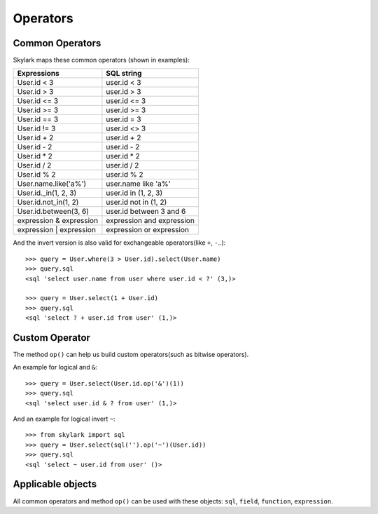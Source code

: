 .. _operators:

Operators
=========

Common Operators
----------------

Skylark maps these common operators (shown in examples):

=======================       =========================
Expressions                   SQL string
=======================       =========================
User.id < 3                   user.id < 3
User.id > 3                   user.id > 3
User.id <= 3                  user.id <= 3
User.id >= 3                  user.id >= 3
User.id == 3                  user.id = 3
User.id != 3                  user.id <> 3
User.id + 2                   user.id + 2
User.id - 2                   user.id - 2
User.id * 2                   user.id * 2
User.id / 2                   user.id / 2
User.id % 2                   user.id % 2
User.name.like('a%')          user.name like 'a%'
User.id._in(1, 2, 3)          user.id in (1, 2, 3)
User.id.not_in(1, 2)          user.id not in (1, 2)
User.id.between(3, 6)         user.id between 3 and 6
expression & expression       expression and expression
expression | expression       expression or expression
=======================       =========================

And the invert version is also valid for exchangeable operators(like ``+``, ``-``..)::

    >>> query = User.where(3 > User.id).select(User.name)
    >>> query.sql
    <sql 'select user.name from user where user.id < ?' (3,)>

    >>> query = User.select(1 + User.id)
    >>> query.sql
    <sql 'select ? + user.id from user' (1,)>

Custom Operator
---------------

The method ``op()`` can help us build custom operators(such as bitwise
operators).

An example for logical and ``&``::

    >>> query = User.select(User.id.op('&')(1))
    >>> query.sql
    <sql 'select user.id & ? from user' (1,)>

And an example for logical invert ``~``::

    >>> from skylark import sql
    >>> query = User.select(sql('').op('~')(User.id))
    >>> query.sql
    <sql 'select ~ user.id from user' ()>

Applicable objects
-------------------

All common operators and method ``op()`` can be used with these objects:
``sql``, ``field``, ``function``, ``expression``.
